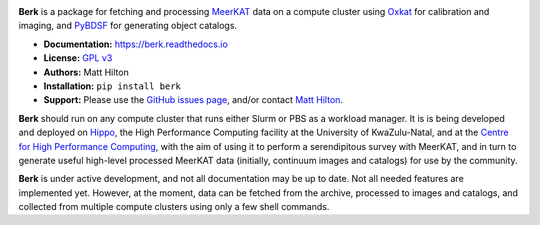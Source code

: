 .. image:: https://readthedocs.org/projects/berk/badge/?version=latest

**Berk** is a package for fetching and processing
`MeerKAT <https://skaafrica.atlassian.net/wiki/spaces/ESDKB/overview?homepageId=41025669>`_
data on a compute cluster using `Oxkat <https://github.com/IanHeywood/oxkat>`_
for calibration and imaging, and `PyBDSF <https://www.astron.nl/citt/pybdsf/>`_
for generating object catalogs.

* **Documentation:** https://berk.readthedocs.io
* **License:** `GPL v3 <LICENSE>`_
* **Authors:** Matt Hilton
* **Installation:** ``pip install berk``
* **Support:** Please use the `GitHub issues page <https://github.com/mattyowl/berk/issues>`_,
  and/or contact `Matt Hilton <mailto:matt.hilton@mykolab.com>`_.

**Berk** should run on any compute cluster that runs either Slurm or PBS as a
workload manager. It is is being developed and deployed on `Hippo <https://astro.ukzn.ac.za/~hippo/>`_,
the High Performance Computing facility at the University of KwaZulu-Natal,
and at the `Centre for High Performance Computing <https://www.chpc.ac.za/>`_,
with the aim of using it to perform a serendipitous survey with MeerKAT, and in
turn to generate useful high-level processed MeerKAT data (initially,
continuum images and catalogs) for use by the community.

**Berk** is under active development, and not all documentation may be up to date.
Not all needed features are implemented yet. However, at the moment, data
can be fetched from the archive, processed to images and catalogs, and collected
from multiple compute clusters using only a few shell commands.
